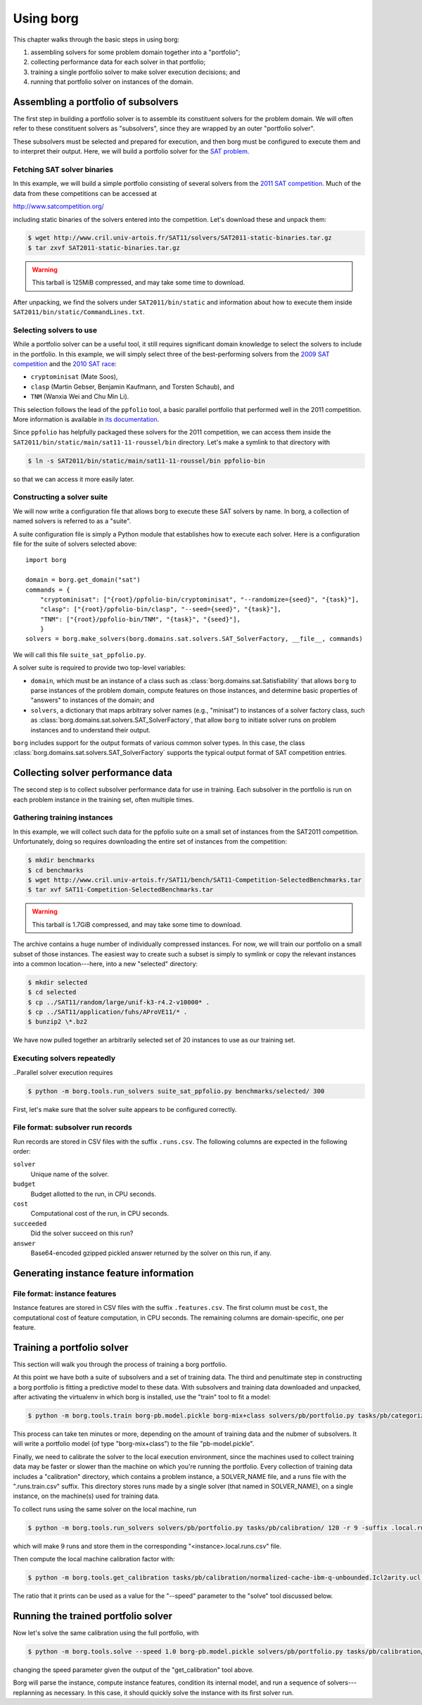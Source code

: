 Using borg
**********

This chapter walks through the basic steps in using borg:

#. assembling solvers for some problem domain together into a "portfolio";
#. collecting performance data for each solver in that portfolio;
#. training a single portfolio solver to make solver execution decisions; and
#. running that portfolio solver on instances of the domain.

Assembling a portfolio of subsolvers
====================================

The first step in building a portfolio solver is to assemble its constituent
solvers for the problem domain. We will often refer to these constituent
solvers as "subsolvers", since they are wrapped by an outer "portfolio solver".

These subsolvers must be selected and prepared for execution, and then borg
must be configured to execute them and to interpret their output. Here, we will
build a portfolio solver for the `SAT problem
<http://www.satisfiability.org/>`_.

Fetching SAT solver binaries
----------------------------

In this example, we will build a simple portfolio consisting of several solvers
from the `2011 SAT competition <http://www.satcompetition.org/2011/>`_. Much of
the data from these competitions can be accessed at

http://www.satcompetition.org/

including static binaries of the solvers entered into the competition. Let's
download these and unpack them:

.. code-block:: bash

    $ wget http://www.cril.univ-artois.fr/SAT11/solvers/SAT2011-static-binaries.tar.gz
    $ tar zxvf SAT2011-static-binaries.tar.gz

.. warning::

    This tarball is 125MiB compressed, and may take some time to download.

After unpacking, we find the solvers under ``SAT2011/bin/static`` and
information about how to execute them inside
``SAT2011/bin/static/CommandLines.txt``.

Selecting solvers to use
------------------------

While a portfolio solver can be a useful tool, it still requires significant
domain knowledge to select the solvers to include in the portfolio. In this
example, we will simply select three of the best-performing solvers from the
`2009 SAT competition <http://www.satcompetition.org/2009/>`_ and the `2010 SAT
race <http://baldur.iti.uka.de/sat-race-2010/>`_:

- ``cryptominisat`` (Mate Soos),
- ``clasp`` (Martin Gebser, Benjamin Kaufmann, and Torsten Schaub), and
- ``TNM`` (Wanxia Wei and Chu Min Li).

This selection follows the lead of the ``ppfolio`` tool, a basic parallel
portfolio that performed well in the 2011 competition. More information is
available in `its documentation
<http://www.cril.univ-artois.fr/~roussel/ppfolio/>`_. 

Since ``ppfolio`` has helpfully packaged these solvers for the 2011
competition, we can access them inside the
``SAT2011/bin/static/main/sat11-11-roussel/bin`` directory. Let's make a
symlink to that directory with

.. code-block:: bash

    $ ln -s SAT2011/bin/static/main/sat11-11-roussel/bin ppfolio-bin

so that we can access it more easily later.

.. TODO provide an example trivial satisfiable instance
.. TODO and demonstrate executing these solvers on that instance

Constructing a solver suite
---------------------------

We will now write a configuration file that allows borg to execute these SAT
solvers by name. In borg, a collection of named solvers is referred to as a
"suite".

A suite configuration file is simply a Python module that establishes how to
execute each solver. Here is a configuration file for the suite of solvers
selected above::

    import borg

    domain = borg.get_domain("sat")
    commands = {
        "cryptominisat": ["{root}/ppfolio-bin/cryptominisat", "--randomize={seed}", "{task}"],
        "clasp": ["{root}/ppfolio-bin/clasp", "--seed={seed}", "{task}"],
        "TNM": ["{root}/ppfolio-bin/TNM", "{task}", "{seed}"],
        }
    solvers = borg.make_solvers(borg.domains.sat.solvers.SAT_SolverFactory, __file__, commands)

We will call this file ``suite_sat_ppfolio.py``.

A solver suite is required to provide two top-level variables:

- ``domain``, which must be an instance of a class such as
  :class:`borg.domains.sat.Satisfiability` that allows ``borg`` to parse
  instances of the problem domain, compute features on those instances, and
  determine basic properties of "answers" to instances of the domain; and
- ``solvers``, a dictionary that maps arbitrary solver names (e.g., "minisat")
  to instances of a solver factory class, such as
  :class:`borg.domains.sat.solvers.SAT_SolverFactory`, that allow ``borg`` to
  initiate solver runs on problem instances and to understand their output.

``borg`` includes support for the output formats of various common solver
types. In this case, the class
:class:`borg.domains.sat.solvers.SAT_SolverFactory` supports the typical output
format of SAT competition entries.

.. TODO link to output format documentation

Collecting solver performance data
==================================

The second step is to collect subsolver performance data for use in training.
Each subsolver in the portfolio is run on each problem instance in the training
set, often multiple times.

Gathering training instances
----------------------------

In this example, we will collect such data for the ppfolio suite on a small set
of instances from the SAT2011 competition. Unfortunately, doing so requires
downloading the entire set of instances from the competition:

.. code-block:: bash

    $ mkdir benchmarks
    $ cd benchmarks
    $ wget http://www.cril.univ-artois.fr/SAT11/bench/SAT11-Competition-SelectedBenchmarks.tar
    $ tar xvf SAT11-Competition-SelectedBenchmarks.tar

.. warning::

    This tarball is 1.7GiB compressed, and may take some time to download.

The archive contains a huge number of individually compressed instances. For
now, we will train our portfolio on a small subset of those instances. The
easiest way to create such a subset is simply to symlink or copy the relevant
instances into a common location---here, into a new "selected" directory:

.. code-block:: bash

    $ mkdir selected
    $ cd selected
    $ cp ../SAT11/random/large/unif-k3-r4.2-v10000* .
    $ cp ../SAT11/application/fuhs/AProVE11/* .
    $ bunzip2 \*.bz2

We have now pulled together an arbitrarily selected set of 20 instances to use
as our training set.

Executing solvers repeatedly
----------------------------

..Parallel solver execution requires 

.. code-block:: bash

    $ python -m borg.tools.run_solvers suite_sat_ppfolio.py benchmarks/selected/ 300

First, let's make sure that the solver suite appears to be configured correctly.

File format: subsolver run records
----------------------------------

Run records are stored in CSV files with the suffix ``.runs.csv``. The
following columns are expected in the following order:

``solver``
    Unique name of the solver.

``budget``
    Budget allotted to the run, in CPU seconds.

``cost``
    Computational cost of the run, in CPU seconds.

``succeeded``
    Did the solver succeed on this run?

``answer``
    Base64-encoded gzipped pickled answer returned by the solver on this run,
    if any.

Generating instance feature information
=======================================

File format: instance features
------------------------------

Instance features are stored in CSV files with the suffix ``.features.csv``.
The first column must be ``cost``, the computational cost of feature
computation, in CPU seconds. The remaining columns are domain-specific, one per
feature.

Training a portfolio solver
===========================

This section will walk you through the process of training a borg portfolio.

At this point we have both a suite of subsolvers and a set of training data.
The third and penultimate step in constructing a borg portfolio is fitting a
predictive model to these data. With subsolvers and training data downloaded
and unpacked, after activating the virtualenv in which borg is installed, use
the "train" tool to fit a model:

.. code-block:: bash

    $ python -m borg.tools.train borg-pb.model.pickle borg-mix+class solvers/pb/portfolio.py tasks/pb/categorized/dec-smallint-lin

This process can take ten minutes or more, depending on the amount of training
data and the nubmer of subsolvers. It will write a portfolio model (of type
"borg-mix+class") to the file "pb-model.pickle".

Finally, we need to calibrate the solver to the local execution environment,
since the machines used to collect training data may be faster or slower than
the machine on which you're running the portfolio. Every collection of training
data includes a "calibration" directory, which contains a problem instance, a
SOLVER_NAME file, and a runs file with the ".runs.train.csv" suffix. This
directory stores runs made by a single solver (that named in SOLVER_NAME), on a
single instance, on the machine(s) used for training data.

To collect runs using the same solver on the local machine, run

.. code-block:: bash

    $ python -m borg.tools.run_solvers solvers/pb/portfolio.py tasks/pb/calibration/ 120 -r 9 -suffix .local.runs.csv -only_solver $(cat tasks/pb/calibration/SOLVER_NAME)

which will make 9 runs and store them in the corresponding "<instance>.local.runs.csv" file.

Then compute the local machine calibration factor with:

.. code-block:: bash

    $ python -m borg.tools.get_calibration tasks/pb/calibration/normalized-cache-ibm-q-unbounded.Icl2arity.ucl.opb.{local,train}.runs.csv

The ratio that it prints can be used as a value for the "--speed" parameter to
the "solve" tool discussed below.

Running the trained portfolio solver
====================================

Now let's solve the same calibration using the full portfolio, with

.. code-block:: bash

    $ python -m borg.tools.solve --speed 1.0 borg-pb.model.pickle solvers/pb/portfolio.py tasks/pb/calibration/normalized-cache-ibm-q-unbounded.Icl2arity.ucl.opb

changing the speed parameter given the output of the "get_calibration" tool
above.

Borg will parse the instance, compute instance features, condition its internal
model, and run a sequence of solvers---replanning as necessary. In this case,
it should quickly solve the instance with its first solver run.

